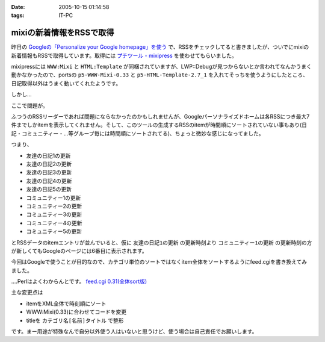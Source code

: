 :date: 2005-10-15 01:14:58
:tags: IT-PC

====================================
mixiの新着情報をRSSで取得
====================================

昨日の `Googleの「Personalize your Google homepage」を使う`_ で、RSSをチェックしてると書きましたが、ついでにmixiの新着情報もRSSで取得しています。取得には `プチツール - mixipress`_ を使わせてもらいました。

mixipressには ``WWW:Mixi`` と ``HTML:Template`` が同梱されていますが、LWP::Debugが見つからないとか言われてなんかうまく動かなかったので、portsの ``p5-WWW-Mixi-0.33`` と ``p5-HTML-Template-2.7_1`` を入れてそっちを使うようにしたところ、日記取得以外はうまく動いてくれたようです。

しかし...


.. _`Googleの「Personalize your Google homepage」を使う`: http://www.freia.jp/taka/blog/258
.. _`プチツール - mixipress`: http://www.iburiworks.com/petittools/mixipress.html



.. :extend type: text/plain
.. :extend:

ここで問題が。

ふつうのRSSリーダーであれば問題にならなかったのかもしれませんが、Googleパーソナライズドホームは各RSSにつき最大7件までしかitemを表示してくれません。そして、このツールの生成するRSSのitemが時間順にソートされていない事もあり(日記・コミュニティー・...等グループ毎には時間順にソートされてる)、ちょっと微妙な感じになってました。

つまり、

- 友達の日記1の更新
- 友達の日記2の更新
- 友達の日記3の更新
- 友達の日記4の更新
- 友達の日記5の更新
- コミュニティー1の更新
- コミュニティー2の更新
- コミュニティー3の更新
- コミュニティー4の更新
- コミュニティー5の更新

とRSSデータのitemエントリが並んでいると、仮に ``友達の日記1の更新`` の更新時刻より ``コミュニティー1の更新`` の更新時刻の方が新しくてもGoogleのページには6番目に表示されます。

今回はGoogleで使うことが目的なので、カテゴリ単位のソートではなくitem全体をソートするようにfeed.cgiを書き換えてみました。

‥‥Perlはよくわからんとです。 `feed.cgi 0.31(全体sort版)`_

主な変更点は

- itemをXML全体で時刻順にソート
- WWW:Mixi(0.33)に合わせてコードを変更
- titleを ``カテゴリ名[名前]タイトル`` で整形

です。まー用途が特殊なんで自分以外使う人はいないと思うけど、使う場合は自己責任でお願いします。

.. _`feed.cgi 0.31(全体sort版)`: file/feed.cgi/file_view


